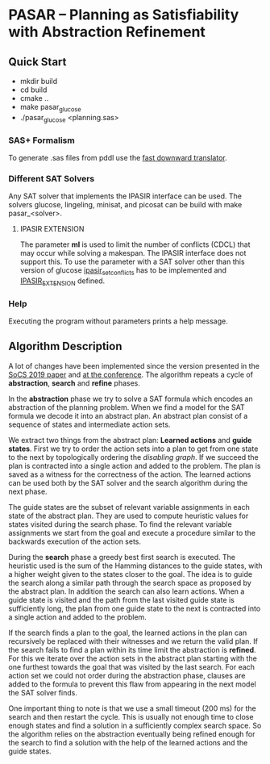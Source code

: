 * PASAR -- Planning as Satisfiability with Abstraction Refinement
** Quick Start
   - mkdir build
   - cd build
   - cmake ..
   - make pasar_glucose
   - ./pasar_glucose <planning.sas>
*** SAS+ Formalism
    To generate .sas files from pddl use the [[http://www.fast-downward.org/TranslatorOutputFormat][fast downward translator]].  
*** Different SAT Solvers
    Any SAT solver that implements the IPASIR interface can be used. The solvers glucose, lingeling, minisat, and picosat can be build with make pasar_<solver>.
**** IPASIR EXTENSION
     The parameter *ml* is used to limit the number of conflicts (CDCL) that may occur while solving a makespan. The IPASIR interface does not support this. To use the parameter with a SAT solver other than this version of glucose [[file:sat/glucose4/ipasir.h][ipasir_set_conflicts]] has to be implemented and [[file:CMakeLists.txt][IPASIR_EXTENSION]] defined.
*** Help
    Executing the program without parameters prints a help message.
** Algorithm Description
   A lot of changes have been implemented since the version presented in the [[https://www.dominikschreiber.de/papers/2019-socs-pasar.pdf][SoCS 2019 paper]] and [[https://algo2.iti.kit.edu/balyo/papers/pasarslides.pdf][at the conference]].
   The algorithm repeats a cycle of *abstraction*, *search* and *refine* phases.

   In the *abstraction* phase we try to solve a SAT formula which encodes an abstraction of the planning problem. When we find a model for the SAT formula we decode it into an abstract plan. An abstract plan consist of a sequence of states and intermediate action sets.

   We extract two things from the abstract plan: *Learned actions* and *guide states*. First we try to order the action sets into a plan to get from one state to the next by topologically ordering the /disabling graph/. If we succeed the plan is contracted into a single action and added to the problem. The plan is saved as a witness for the correctness of the action. The learned actions can be used both by the SAT solver and the search algorithm during the next phase.

   The guide states are the subset of relevant variable assignments in each state of the abstract plan. They are used to compute heuristic values for states visited during the search phase. To find the relevant variable assignments we start from the goal and execute a procedure similar to the backwards execution of the action sets.
   
   During the *search* phase a greedy best first search is executed. The heuristic used is the sum of the Hamming distances to the guide states, with a higher weight given to the states closer to the goal. The idea is to guide the search along a similar path through the search space as proposed by the abstract plan. In addition the search can also learn actions. When a guide state is visited and the path from the last visited guide state is sufficiently long, the plan from one guide state to the next is contracted into a single action and added to the problem.

   If the search finds a plan to the goal, the learned actions in the plan can recursively be replaced with their witnesses and we return the valid plan. If the search fails to find a plan within its time limit the abstraction is *refined*. For this we iterate over the action sets in the abstract plan starting with the one furthest towards the goal that was visited by the last search. For each action set we could not order during the abstraction phase, clauses are added to the formula to prevent this flaw from appearing in the next model the SAT solver finds.

One important thing to note is that we use a small timeout (200 ms) for the search and then restart the cycle. This is usually not enough time to close enough states and find a solution in a sufficiently complex search space. So the algorithm relies on the abstraction eventually being refined enough for the search to find a solution with the help of the learned actions and the guide states.
   
